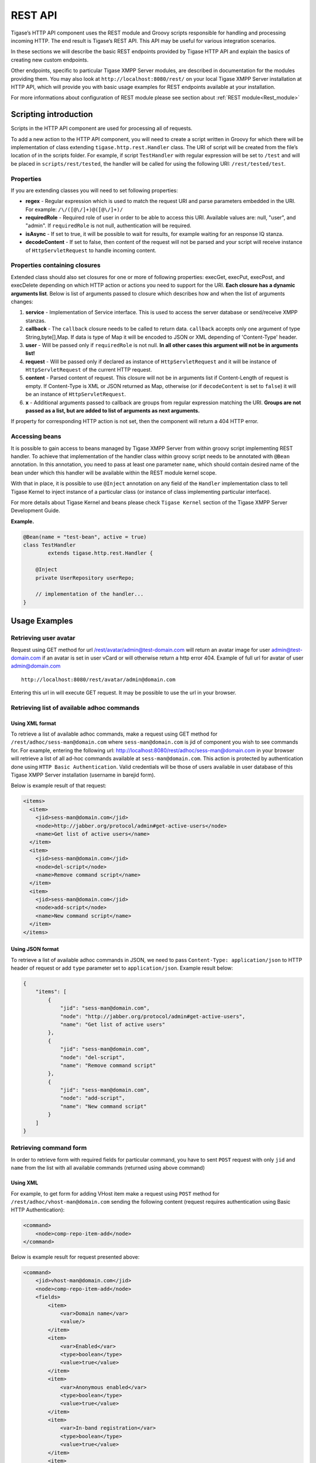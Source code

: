 REST API
=========

Tigase’s HTTP API component uses the REST module and Groovy scripts responsible for handling and processing incoming HTTP. The end result is Tigase’s REST API. This API may be useful for various integration scenarios.

In these sections we will describe the basic REST endpoints provided by Tigase HTTP API and explain the basics of creating new custom endpoints.

Other endpoints, specific to particular Tigase XMPP Server modules, are described in documentation for the modules providing them. You may also look at ``http://localhost:8080/rest/`` on your local Tigase XMPP Server installation at HTTP API, which will provide you with basic usage examples for REST endpoints available at your installation.

For more informations about configuration of REST module please see section about :ref:`REST module<Rest_module>`

Scripting introduction
-----------------------

Scripts in the HTTP API component are used for processing all of requests.

To add a new action to the HTTP API component, you will need to create a script written in Groovy for which there will be implementation of class extending ``tigase.http.rest.Handler`` class. The URI of script will be created from the file’s location of in the scripts folder. For example, if script ``TestHandler`` with regular expression will be set to ``/test`` and will be placed in ``scripts/rest/tested``, the handler will be called for using the following URI: ``/rest/tested/test``.

Properties
^^^^^^^^^^^

If you are extending classes you will need to set following properties:

-  **regex** - Regular expression which is used to match the request URI and parse parameters embedded in the URI. For example: ``/\/([@\/]+)@([@\/]+)/``

-  **requiredRole** - Required role of user in order to be able to access this URI. Available values are: null, "user", and "admin". If ``requiredRole`` is not null, authentication will be required.

-  **isAsync** - If set to true, it will be possible to wait for results, for example waiting for an response IQ stanza.

-  **decodeContent** - If set to false, then content of the request will not be parsed and your script will receive instance of ``HttpServletRequest`` to handle incoming content.

Properties containing closures
^^^^^^^^^^^^^^^^^^^^^^^^^^^^^^^

Extended class should also set closures for one or more of following properties: execGet, execPut, execPost, and execDelete depending on which HTTP action or actions you need to support for the URI. **Each closure has a dynamic arguments list**. Below is list of arguments passed to closure which describes how and when the list of arguments changes:

1. **service** - Implementation of Service interface. This is used to access the server database or send/receive XMPP stanzas.

2. **callback** - The ``callback`` closure needs to be called to return data. ``callback`` accepts only one argument of type String,byte[],Map. If data is type of Map it will be encoded to JSON or XML depending of 'Content-Type' header.

3. **user** - Will be passed only if ``requiredRole`` is not null. **In all other cases this argument will not be in arguments list!**

4. **request** - Will be passed only if declared as instance of ``HttpServletRequest`` and it will be instance of ``HttpServletRequest`` of the current HTTP request.

5. **content** - Parsed content of request. This closure will not be in arguments list if Content-Length of request is empty. If Content-Type is XML or JSON returned as Map, otherwise (or if ``decodeContent`` is set to ``false``) it will be an instance of ``HttpServletRequest``.

6. **x** - Additional arguments passed to callback are groups from regular expression matching the URI. **Groups are not passed as a list, but are added to list of arguments as next arguments.**

If property for corresponding HTTP action is not set, then the component will return a 404 HTTP error.


Accessing beans
^^^^^^^^^^^^^^^^

It is possible to gain access to beans managed by Tigase XMPP Server from within groovy script implementing REST handler. To achieve that implementation of the handler class within groovy script needs to be annotated with ``@Bean`` annotation. In this annotation, you need to pass at least one parameter ``name``, which should contain desired name of the bean under which this handler will be available within the REST module kernel scope.

With that in place, it is possible to use ``@Inject`` annotation on any field of the ``Handler`` implementation class to tell Tigase Kernel to inject instance of a particular class (or instance of class implementing particular interface).

For more details about Tigase Kernel and beans please check ``Tigase Kernel`` section of the Tigase XMPP Server Development Guide.

**Example.**

.. code:: java

   @Bean(name = "test-bean", active = true)
   class TestHandler
           extends tigase.http.rest.Handler {

       @Inject
       private UserRepository userRepo;

       // implementation of the handler...
   }

.. Warning：：

    Please remember that your bean is created and registered within the scope of the REST module kernel. So other beans needs to be accessible there for you to access them.

Usage Examples
---------------

Retrieving user avatar
^^^^^^^^^^^^^^^^^^^^^^^

Request using GET method for url /rest/avatar/admin@test-domain.com will return an avatar image for user admin@test-domain.com if an avatar is set in user vCard or will otherwise return a http error 404. Example of full url for avatar of user admin@domain.com

::

   http://localhost:8080/rest/avatar/admin@domain.com

Entering this url in will execute GET request. It may be possible to use the url in your browser.

Retrieving list of available adhoc commands
^^^^^^^^^^^^^^^^^^^^^^^^^^^^^^^^^^^^^^^^^^^^

Using XML format
~~~~~~~~~~~~~~~~~

To retrieve a list of available adhoc commands, make a request using GET method for ``/rest/adhoc/sess-man@domain.com`` where ``sess-man@domain.com`` is jid of component you wish to see commands for. For example, entering the following url: http://localhost:8080/rest/adhoc/sess-man@domain.com in your browser will retrieve a list of all ad-hoc commands available at ``sess-man@domain.com``. This action is protected by authentication done using ``HTTP Basic Authentication``. Valid credentials will be those of users available in user database of this Tigase XMPP Server installation (username in barejid form).

Below is example result of that request:

.. code:: xml

   <items>
     <item>
       <jid>sess-man@domain.com</jid>
       <node>http://jabber.org/protocol/admin#get-active-users</node>
       <name>Get list of active users</name>
     </item>
     <item>
       <jid>sess-man@domain.com</jid>
       <node>del-script</node>
       <name>Remove command script</name>
     </item>
     <item>
       <jid>sess-man@domain.com</jid>
       <node>add-script</node>
       <name>New command script</name>
     </item>
   </items>

Using JSON format
~~~~~~~~~~~~~~~~~~~

To retrieve a list of available adhoc commands in JSON, we need to pass ``Content-Type: application/json`` to HTTP header of request or add ``type`` parameter set to ``application/json``. Example result below:

.. code:: text

   {
       "items": [
           {
               "jid": "sess-man@domain.com",
               "node": "http://jabber.org/protocol/admin#get-active-users",
               "name": "Get list of active users"
           },
           {
               "jid": "sess-man@domain.com",
               "node": "del-script",
               "name": "Remove command script"
           },
           {
               "jid": "sess-man@domain.com",
               "node": "add-script",
               "name": "New command script"
           }
       ]
   }

Retrieving command form
^^^^^^^^^^^^^^^^^^^^^^^^^

In order to retrieve form with required fields for particular command, you have to sent ``POST`` request with only ``jid`` and ``name`` from the list with all available commands (returned using above command)

Using XML
~~~~~~~~~~~

For example, to get form for adding VHost item make a request using ``POST`` method for ``/rest/adhoc/vhost-man@domain.com`` sending the following content (request requires authentication using Basic HTTP Authentication):

.. code:: xml

   <command>
       <node>comp-repo-item-add</node>
   </command>

Below is example result for request presented above:

.. code:: xml

   <command>
       <jid>vhost-man@domain.com</jid>
       <node>comp-repo-item-add</node>
       <fields>
           <item>
               <var>Domain name</var>
               <value/>
           </item>
           <item>
               <var>Enabled</var>
               <type>boolean</type>
               <value>true</value>
           </item>
           <item>
               <var>Anonymous enabled</var>
               <type>boolean</type>
               <value>true</value>
           </item>
           <item>
               <var>In-band registration</var>
               <type>boolean</type>
               <value>true</value>
           </item>
           <item>
               <var>TLS</var>
               <type>fixed</type>
               <value>This installation forces VHost to require TLS. If you need to use unencrypted connections set &amp;apos;vhost-tls-required&amp;apos;
                   property to &amp;apos;false&amp;apos; in the installation configuration file
               </value>
           </item>
           <item>
               <var>Max users</var>
               <value>0</value>
           </item>
           …
       </fields>
       <instructions>âNOTE: Options without value set will use configuration defined in 'DEFAULT' VHostâ</instructions>
   </command>


Using JSON
~~~~~~~~~~~~

For example, to get form for adding VHost item make a request using ``POST`` method for ``/rest/adhoc/vhost-man@domain.com`` using ``Content-Type: application/json`` and sending the following content (request requires authentication using Basic HTTP Authentication) :

.. code:: json

   {
     "command": {
       "node" : "comp-repo-item-add"
     }
   }

Below is an example result for request presented above:

.. code:: text

   {
     "command": {
       "jid": "vhost-man@domain.com",
       "node": "comp-repo-item-add",
       "fields": [
         {
           "var": "Domain name",
           "value": null
         },
         {
           "var": "Enabled",
           "type": "boolean",
           "value": "true"
         },
         {
           "var": "Anonymous enabled",
           "type": "boolean",
           "value": "true"
         },
         {
           "var": "In-band registration",
           "type": "boolean",
           "value": "true"
         },
         {
           "var": "TLS",
           "type": "fixed",
           "value": "This installation forces VHost to require TLS. If you need to use unencrypted connections set &apos;vhost-tls-required&apos; property to &apos;false&apos; in the installation configuration file"
         },
         {
           "var": "Max users",
           "value": "0"
         }
         …
       ],
       "instructions": "❗NOTE: Options without value set will use configuration defined in 'DEFAULT' VHost❗"
     }
   }

Executing example ad-hoc commands
^^^^^^^^^^^^^^^^^^^^^^^^^^^^^^^^^^^

Retrieving list of active users
~~~~~~~~~~~~~~~~~~~~~~~~~~~~~~~~~~~~

Using XML
''''''''''

To execute the command to get a list of active users, make a request using POST method for ``/rest/adhoc/sess-man@domain.com`` sending the following content (request requires authentication using Basic HTTP Authentication):

.. code:: xml

   <command>
     <node>http://jabber.org/protocol/admin#get-active-users</node>
     <fields>
       <item>
         <var>domainjid</var>
         <value>domain.com</value>
       </item>
       <item>
         <var>max_items</var>
         <value>25</value>
       </item>
     </fields>
   </command>

In this request we passed all the parameters needed to execute adhoc command. We passed the node of the adhoc command and values for fields required by that command. We passed values of "domain.com" for "domainjid" field and "25" for "max_items" field. We also need to pass ``Content-Type: text/xml`` to HTTP header of request or add ``type`` parameter set to ``text/xml``.

.. Note::

   In case of multi value fields use following format:

.. code:: xml

   <value>
       <item>first-value</item>
       <item>second-value</item>
   </value>

Below is example result for request presented above:

.. code:: xml

   <command>
     <jid>sess-man@domain.com</jid>
     <node>http://jabber.org/protocol/admin#get-active-users</node>
     <fields>
       <item>
         <var>Users: 2</var>
         <label>text-multi</label>
         <value>admin@domain.com</value>
         <value>user1@domain.com</value>
       </item>
     </fields>
   </command>

Using JSON
'''''''''''

To execute the command to get active users in JSON format, make a request using POST method for /rest/adhoc/sess-man@domain.com sending the following content (this request also requires authentication using Basic HTTP Authentication):

.. code:: json

   {
     "command" : {
       "node" : "http://jabber.org/protocol/admin#get-active-users",
       "fields" : [
         {
           "var" : "domainjid",
           "value" : "domain.com"
         },
         {
           "var" : "max_items",
           "value" : "25"
         }
       ]
     }
   }

In this request we passed all parameters needed to execute adhoc command. We passed the node of adhoc command and values for fields required by adhoc command. In this case we passed value of "domain.com" for "domainjid" field and "25" for "max_items" field.

Below is an example result for request presented above:

.. code:: json

   {
       "command": {
           "jid": "sess-man@domain.com",
           "node": "http://jabber.org/protocol/admin#get-active-users",
           "fields": [
               {
                   "var": "Users: 1",
                   "label": "text-multi",
                   "value": [
                     "admin@domain.com",
                     "user1@domain.com"
                   ]
               }
           ]
       }
   }

Ending a user session
~~~~~~~~~~~~~~~~~~~~~~~

To execute the end user session command, make a request using POST method for ``/rest/adhoc/sess-man@domain.com``. The Context of what is sent, may differ depending on circumstance. For example, it may require authentication using *Basic HTTP Authentication* with admin credentials. *sess-man@domain.com* in URL is the JID of session manager component which usually is in form of *sess-man@domain* where ``domain`` is hosted domain name.

Using XML
''''''''''

To execute the command using XML content you need to set HTTP header ``Content-Type`` to ``application/xml``

.. code:: xml

   <command>
     <node>http://jabber.org/protocol/admin#end-user-session</node>
     <fields>
       <item>
         <var>accountjids</var>
         <value>
           <item>test@domain.com</item>
         </value>
       </item>
     </fields>
   </command>

Where ``test@domain.com`` is JID of user which should be disconnected.

As a result server will return following XML:

.. code:: xml

   <command>
     <jid>sess-man@domain.com</jid>
     <node>http://jabber.org/protocol/admin#end-user-session</node>
     <fields>
       <item>
         <var>Notes</var>
         <type>text-multi</type>
         <value>Operation successful for user test@domain.com/resource</value>
        </item>
     </fields>
   </command>

This will confirm that user ``test@domain.com`` with resource ``resource`` was connected and has been disconnected.

If the user was not connected server will return following response:

.. code:: xml

   <command>
     <jid>sess-man@domain.com</jid>
     <node>http://jabber.org/protocol/admin#end-user-session</node>
     <fields />
   </command>

Using JSON
'''''''''''

To execute the command using JSON you will need to set HTTP header ``Content-Type`` to ``application/json``

.. code:: json

   {
     "command" : {
       "node": "http://jabber.org/protocol/admin#end-user-session",
       "fields": [
           {
               "var" : "accountjids",
               "value" : [
                   "test@domain.com"
               ]
           }
       ]
     }
   }

Where ``test@domain.com`` is JID of user who will be disconnected

As a result, the server will return following JSON:

.. code:: json

   {
     "command" : {
       "jid" : "sess-man@domain.com",
       "node" : "http://jabber.org/protocol/admin#end-user-session",
       "fields" : [
         {
           "var" : "Notes",
           "type" : "text-multi",
           "value" : [
             "Operation successful for user test@domain.com/resource"
           ]
         }
      ]
     }
   }

To confirm that user ``test@domain.com`` with resource ``resource`` was connect and it was disconnected.

If user was not connected server will return the following response:

.. code:: json

   {
     "command" : {
       "jid" : "sess-man@domain.com",
       "node" : "http://jabber.org/protocol/admin#end-user-session",
       "fields" : []
     }
   }

Operations on VHosts/Domains
^^^^^^^^^^^^^^^^^^^^^^^^^^^^^

All operations on VHosts are done by making a ``POST`` request to ``/rest/adhoc/vhost-man@domain.com`` (it may require authentication using *Basic HTTP Authentication* with admin credentials). When deciding to use XML or JSON set relevant ``Content-Type`` header.

Adding VHost
~~~~~~~~~~~~~~~

Adding domain is done using ``comp-repo-item-add`` command sent with all required and desired fields (if something is missing form-to-fill-out will be returned). For the instructions how to retrieve the form/available fields please see `Retrieving command form <#RetrievingCommandForm>`__.

Using XML
''''''''''

To execute the command using XML content you need to set HTTP header ``Content-Type`` to ``application/xml`` and the filled out form (below is trimmed example, see `Retrieving command form <#RetrievingCommandForm>`__ for details how to get complete form):

.. Note::

   It’s essential to include ``command-marker`` in the request, otherwise the form will be returned without adding the VHost.

.. code:: xml

   <command>
       <jid>vhost-man@domain.com</jid>
       <node>comp-repo-item-add</node>
       <fields>
           <item>
               <var>Domain name</var>
               <value>my-new-domain.com</value>
           </item>
           <item>
               <var>Enabled</var>
               <value>true</value>
           </item>
           <item>
               <var>command-marker</var>
               <value>command-marker</value>
           </item>
           …
       </fields>
   </command>

If the domain was added correctly you will receive response with ``Operation successful.`` Note field:

.. code:: xml

   <command>
       <jid>vhost-man@domain.com</jid>
       <node>comp-repo-item-add</node>
       <fields>
           <item>
               <var>Note</var>
               <type>fixed</type>
               <value>Operation successful.</value>
           </item>
       </fields>
   </command>

Using JSON
''''''''''''

To execute the command using XML content you need to set HTTP header ``Content-Type`` to ``application/json`` and the filled out form (below is trimmed example, see `Retrieving command form <#RetrievingCommandForm>`__ for details how to get complete form):

   **Note**

   It’s essential to include ``command-marker`` in the request, otherwise the form will be returned without adding the VHost.

.. code:: text

   {
     "command": {
       "jid": "vhost-man@domain.com",
       "node": "comp-repo-item-add",
       "fields": [
         {
           "var": "Domain name",
           "value": "my-new-awesome-domain.com"
         },
         {
           "var": "Enabled",
           "value": "true"
         },
         {
           "var": "command-marker",
           "value": "command-marker"
         }
         …
       ]
     }
   }

If the domain was added correctly you will receive response with ``Operation successful.`` Note field:

.. code:: json

   {
     "command": {
       "jid": "vhost-man@domain.com",
       "node": "comp-repo-item-add",
       "fields": [
         {
           "var": "Note",
           "type": "fixed",
           "value": "Operation successful."
         }
       ]
     }
   }

Configuring VHost
~~~~~~~~~~~~~~~~~~

Modifying domain configuration is done using ``comp-repo-item-update`` command sent with all required and desired fields (if something is missing form-to-fill-out will be returned). For the instructions how to retrieve the form/available fields please see `Retrieving command form <#RetrievingCommandForm>`__.

Using XML
'''''''''''

To execute the command using XML content you need to set HTTP header ``Content-Type`` to ``application/xml`` and the filled out form (below is trimmed example, see `Retrieving command form <#RetrievingCommandForm>`__ for details how to get complete form):

.. Note::

   It’s essential to include ``command-marker`` in the request (otherwise the form will be returned without adding the VHost) and ``item-list`` with value set to the name of the VHost that’s being configured.

.. code:: xml

   <command>
       <jid>vhost-man@domain.com</jid>
       <node>comp-repo-item-update</node>
       <fields>
           <item>
               <var>Domain name</var>
               <value>my-vhost.com</value>
           </item>
           <item>
               <var>Enabled</var>
               <value>true</value>
           </item>
           …
           <item>
               <var>command-marker</var>
               <value>command-marker</value>
           </item>
           <item>
               <var>item-list</var>
               <value>my-vhost.com</value>
           </item>
       </fields>
   </command>

If the domain was added correctly you will receive response with ``Operation successful.`` Note field:

.. code:: xml

   <command>
       <jid>vhost-man@domain.com</jid>
       <node>comp-repo-item-update</node>
       <fields>
           <item>
               <var>Note</var>
               <type>fixed</type>
               <value>Operation successful.</value>
           </item>
       </fields>
   </command>

Using JSON
'''''''''''

To execute the command using XML content you need to set HTTP header ``Content-Type`` to ``application/json`` and the filled out form (below is trimmed example, see `Retrieving command form <#RetrievingCommandForm>`__ for details how to get complete form):

   **Note**

   It’s essential to include ``command-marker`` in the request (otherwise the form will be returned without adding the VHost) and ``item-list`` with value set to the name of the VHost that’s being configured.

.. code:: text

   {
     "command": {
       "jid": "vhost-man@domain.com",
       "node": "comp-repo-item-update",
       "fields": [
         {
           "var": "Domain name",
           "value": "my-domain.com"
         },
         {
           "var": "Enabled",
           "value": "true"
         },
         …
         {
           "var": "command-marker",
           "value": "command-marker"
         },
         {
           "var": "item-list",
           "value": "my-domain.com"
         }
       ]
     }
   }

If the domain was added correctly you will receive response with ``Operation successful.`` Note field:

.. code:: json

   {
     "command": {
       "jid": "vhost-man@domain.com",
       "node": "comp-repo-item-update",
       "fields": [
         {
           "var": "Note",
           "type": "fixed",
           "value": "Operation successful."
         }
       ]
     }
   }

To confirm that user ``test@domain.com`` with resource ``resource`` was connect and it was disconnected.

If user was not connected server will return the following response:

.. code:: json

   {
     "command" : {
       "jid" : "sess-man@domain.com",
       "node" : "http://jabber.org/protocol/admin#end-user-session",
       "fields" : []
     }
   }

Sending any XMPP Stanza
^^^^^^^^^^^^^^^^^^^^^^^^^^^^

XMPP messages or any other XMPP stanza can be sent using this API by sending an HTTP POST request to (by default) ``http://localhost:8080/rest/stream/?api-key=API_KEY`` with serialized XMPP stanza as a content, where ``API_KEY`` is the API key for HTTP API. This key is set in `etc/config.tdsl <#restModuleConfig>`__. Also, each request needs to be authorized by sending a valid administrator JID and password as user and password of BASIC HTTP authorization method. Content of HTTP request should be encoded in ``UTF-8`` and ``Content-Type`` should be set to ``application/xml``.

Handling of request
~~~~~~~~~~~~~~~~~~~~

If the sent XMPP stanza does not contain a ``from`` attribute, then the HTTP API component will provide it’s own JID. If ``iq`` stanza is being sent, and no ``from`` attribute is set then the received response will be returned as the content of the HTTP response. Successful requests will return HTTP response code 200.

Examples
~~~~~~~~

**Sending an XMPP message with from set to HTTP API component to full JID.**
''''''''''''''''''''''''''''''''''''''''''''''''''''''''''''''''''''''''''''''

Data needs to be sent as a HTTP POST request content to ``/rest/stream/?api-key=API_KEY`` URL of the HTTP API component to deliver the message *Example message 1* to *test@example.com/resource-1*.

.. code:: xml

   <message xmlns="jabber:client" type="chat" to="test@example.com/resource-1">
       <body>Example message 1</body>
   </message>

**Sending an XMPP message with ``from`` set to HTTP API component to a bare JID.**
''''''''''''''''''''''''''''''''''''''''''''''''''''''''''''''''''''''''''''''''''''

Data needs to be sent as a HTTP POST request content to ``/rest/stream/?api-key=API_KEY`` URL of the HTTP API component to deliver message *Example message 2* to *test@example.com*.

.. code:: xml

   <message xmlns="jabber:client" type="chat" to="test@example.com">
       <body>Example message 2</body>
   </message>

**Sending an XMPP message with ``from`` set to specified JID and to a recipients' full JID.**

Data needs to be sent as a HTTP POST request content to ``/rest/stream/?api-key=API_KEY`` URL of the HTTP API component to deliver message *Example message 3* to *test@example.com/resource-1* with sender of message set to *sender@example.com*.

.. code:: xml

   <message xmlns="jabber:client" type="chat" from="sender@example.com" to="test@example.com/resource-1">
       <body>Example message 1</body>
   </message>


Setting XMPP user status
^^^^^^^^^^^^^^^^^^^^^^^^^^^^^

By default XMPP user is visible as unavailable when his client is disconnected. However in some cases we may want to present user a active with some particular presence being set. To control this presence of unavailable XMPP user we can use this feature.

Example contents shown below needs to be sent to (by default) ``http://localhost:8080/rest/user/{user-jid}/status?api-key=API_KEY``, where:

-  ``API_KEY`` is the API key for HTTP API

-  ``{user-jid}`` is a bare jid of the user for which you want to set presence.

.. Tip::

   You may add ``/{resource}`` to the URL after ``/status`` part, where ``{resource}`` is name of the resource for which you want to set presence.

   **Warning**

   You need to add ``'user-status-endpoint@http.{clusterNode}'`` to the list of trusted jids to allow UserStatusEndpoint module to properly integrate with Tigase XMPP Server.

Using XML
~~~~~~~~~~~~

To set user status you need to set HTTP header ``Content-Type`` to ``application/xml``

.. code:: xml

   <command>
       <available>true</available>
       <priority>-1</priority>
       <show>xa</show>
       <status>On the phone</status>
   </command>

where:

-  ``available`` - may be:

   -  ``true`` - user is available/connected **(default)**

   -  ``false`` - user is unavailable/disconnected

-  ``priority`` - an integer of presence priority. *(It should be always set as a negative value to make sure that messages are not dropped)* **(default: -1)**

-  ``show`` - may be one of ``presence/show`` element values **(optional)**

   -  ``chat``

   -  ``away``

   -  ``xa``

   -  ``dnd``

-  ``status`` - message which should be sent as a presence status message **(optional)**

As a result server will return following XML:

.. code:: xml

   <status>
     <user>test@domain.com/tigase-external</user>
     <available>true</available>
     <priority>priority</priority>
     <show>xa</show>
     <status>On the phone</status>
     <success>true</success>
   </status>

This will confirm that user ``test@domain.com`` with resource ``tigase-external`` has it presence changed (look for ``success`` element value).

Using JSON
~~~~~~~~~~~~~

To set user status you need to set HTTP header ``Content-Type`` to ``application/json``

.. code:: json

   {
     "available": "true",
     "priority": "-1",
     "show": "xa",
     "status": "On the phone"
   }

where:

-  ``available`` - may be:

   -  ``true`` - user is available/connected **(default)**

   -  ``false`` - user is unavailable/disconnected

-  ``priority`` - an integer of presence priority. *(It should be always set as a negative value to make sure that messages are not dropped)* **(default: -1)**

-  ``show`` - may be one of ``presence/show`` element values **(optional)**

   -  ``chat``

   -  ``away``

   -  ``xa``

   -  ``dnd``

-  ``status`` - message which should be sent as a presence status message **(optional)**

As a result, the server will return following JSON:

.. code:: json

   {
     "status": {
       "user": "test@domain.com/tigase-external",
       "available": "true",
       "priority": "-1",
       "show": "xa",
       "status": "On the phone",
       "success": true
     }
   }

This will confirm that user ``test@domain.com`` with resource ``tigase-external`` has it presence changed (look for ``success`` element value).

BOSH HTTP Pre-Binding
----------------------

Bosh (HTTP) Pre-Binding
^^^^^^^^^^^^^^^^^^^^^^^^^

Binding a user session is done by sending a request using HTTP POST method for ``/rest/adhoc/bosh@domain.com`` with the following content:

.. Note::

   Request requires authentication using Basic HTTP Authentication

.. code:: xml

   <command>
     <node>pre-bind-bosh-session</node>
     <fields>
       <item>
         <var>from</var>
         <value>user_jid@domain/resource</value>
       </item>
       <item>
         <var>hold</var>
         <value>1</value>
       </item>
       <item>
         <var>wait</var>
         <value>60</value>
       </item>
     </fields>
   </command>

Configuration
^^^^^^^^^^^^^^

The Following parameters can be adjusted:

-  **from** This will be the JID of the user. You may change the ``<value/>`` node of the item identified by the ``from`` variable; this can be either a FullJID or a BareJID. In the latter case, a random resource will be generated for the session being bound.

-  **hold** value. By changing value of ``<value/>`` node of the item identified by ``hold`` variable. This value matches the ``hold`` attribute specified in `XEP-0124: Session Creation Response <http://xmpp.org/extensions/xep-0124.html#session-request>`__

-  **wait** value. By changing value of ``<value/>`` node of the item identified by ``wait`` variable. This value matches the ``wait`` attribute specified in `XEP-0124: Session Creation Response <http://xmpp.org/extensions/xep-0124.html#session-request>`__

As a response one will receive and XML with the result containing additionally available session and RID that can be used in the client to attach to the session, e.g.:

.. code:: xml

   <command>
     <jid>bosh@vhost</jid>
     <node>pre-bind-bosh-session</node>
     <fields>
       <item>
         <var>from</var>
         <label>jid-single</label>
         <value>user_jid@domain/resource</value>
       </item>
       <item>
         <var>hostname</var>
         <label>jid-single</label>
         <value>node_hostname</value>
       </item>
       <item>
         <var>rid</var>
         <label>text-single</label>
         <value>9929332</value>
       </item>
       <item>
         <var>sid</var>
         <label>text-single</label>
         <value>3f1b6e70-8528-44bb-8f23-77e7c4a8cf1a</value>
       </item>
       <item>
         <var>hold</var>
         <label>text-single</label>
         <value>1</value>
       </item>
       <item>
         <var>wait</var>
         <label>text-single</label>
         <value>60</value>
       </item>
     </fields>
   </command>

For example, having the above XML request stored in ``prebind`` file, one can execute the request using ``$curl``:

.. code:: bash

   >curl -X POST -d @prebind http://admin%40domain:pass@domain:8080/rest/adhoc/bosh@domain --header "Content-Type:text/xml"

Using JSON
~~~~~~~~~~~~~

To execute the command to pre-bind BOSH session in JSON format, make a request using POST method to ``/rest/adhoc/bosh@domain.com`` sending the following content:

.. code:: xml

   {
     "command" : {
       "node" : "pre-bind-bosh-session"",
       "fields" : [
         {
           "var" : "from",
           "value" : "user_jid@domain/resource"
         },
         {
           "var" : "hold",
           "value" : "1"
         },
         {
           "var" : "wait",
           "value" : "60"
         }
       ]
     }
   }

This example replicates the same request presented above in XML format.


